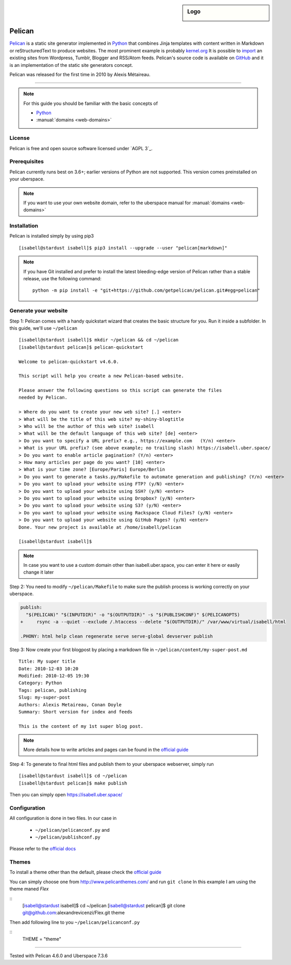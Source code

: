 .. highlight:: console

.. author:: Karsten Brusch <https://k11h.de>

.. tag:: python
.. tag:: web
.. tag:: blog


.. sidebar:: Logo

  .. image:: _static/images/pelican.png
      :align: center

#########
Pelican
#########

.. tag_list::

Pelican_ is a static site generator implemented in Python_ that combines Jinja templates with content written in Markdown or reStructuredText to produce websites.
The most prominent example is probably `kernel.org <https://www.kernel.org/pelican.html>`_
It is possible to `import <https://docs.getpelican.com/en/latest/importer.html>`_ an existing sites from Wordpress, Tumblr, Blogger and RSS/Atom feeds.
Pelican's source code is available on `GitHub <https://github.com/getpelican/pelican>`_ and it is an implementation of the static site generators concept.

Pelican was released for the first time in 2010 by Alexis Métaireau.

----

.. note:: For this guide you should be familiar with the basic concepts of

  * Python_
  * :manual:`domains <web-domains>`

License
=======

Pelican is free and open source software licensed under `AGPL 3`_.

Prerequisites
=============

Pelican currently runs best on 3.6+; earlier versions of Python are not supported. This version comes preinstalled on your uberspace.

.. note:: If you want to use your own website domain, refer to the uberspace manual for :manual:`domains <web-domains>`

Installation
============

Pelican is installed simply by using pip3

::

 [isabell@stardust isabell]$ pip3 install --upgrade --user "pelican[markdown]"

.. note:: If you have Git installed and prefer to install the latest bleeding-edge version of Pelican rather than a stable release, use the following command:

  ::

    python -m pip install -e "git+https://github.com/getpelican/pelican.git#egg=pelican"


Generate your website
=============

Step 1: 
Pelican comes with a handy quickstart wizard that creates the basic structure for you.
Run it inside a subfolder. In this guide, we'll use ``~/pelican``

:: 

  [isabell@stardust isabell]$ mkdir ~/pelican && cd ~/pelican
  [isabell@stardust pelican]$ pelican-quickstart

  Welcome to pelican-quickstart v4.6.0.

  This script will help you create a new Pelican-based website.

  Please answer the following questions so this script can generate the files
  needed by Pelican.

  > Where do you want to create your new web site? [.] <enter>
  > What will be the title of this web site? my-shiny-blogtitle
  > Who will be the author of this web site? isabell
  > What will be the default language of this web site? [de] <enter>
  > Do you want to specify a URL prefix? e.g., https://example.com   (Y/n) <enter>
  > What is your URL prefix? (see above example; no trailing slash) https://isabell.uber.space/ 
  > Do you want to enable article pagination? (Y/n) <enter>
  > How many articles per page do you want? [10] <enter>
  > What is your time zone? [Europe/Paris] Europe/Berlin
  > Do you want to generate a tasks.py/Makefile to automate generation and publishing? (Y/n) <enter>
  > Do you want to upload your website using FTP? (y/N) <enter>
  > Do you want to upload your website using SSH? (y/N) <enter>
  > Do you want to upload your website using Dropbox? (y/N) <enter>
  > Do you want to upload your website using S3? (y/N) <enter>
  > Do you want to upload your website using Rackspace Cloud Files? (y/N) <enter>
  > Do you want to upload your website using GitHub Pages? (y/N) <enter>
  Done. Your new project is available at /home/isabell/pelican

  [isabell@stardust isabell]$ 


.. note:: In case you want to use a custom domain other than isabell.uber.space, you can enter it here or easily change it later 

Step 2:
You need to modify ``~/pelican/Makefile`` to make sure the publish process is working correctly on your uberspace.

.. code-block:: diff

  publish:
    "$(PELICAN)" "$(INPUTDIR)" -o "$(OUTPUTDIR)" -s "$(PUBLISHCONF)" $(PELICANOPTS)
  +	rsync -a --quiet --exclude /.htaccess --delete "$(OUTPUTDIR)/" /var/www/virtual/isabell/html 

  .PHONY: html help clean regenerate serve serve-global devserver publish 

Step 3: 
Now create your first blogpost by placing a markdown file in ``~/pelican/content/my-super-post.md``

::

  Title: My super title
  Date: 2010-12-03 10:20
  Modified: 2010-12-05 19:30
  Category: Python
  Tags: pelican, publishing
  Slug: my-super-post
  Authors: Alexis Metaireau, Conan Doyle
  Summary: Short version for index and feeds

  This is the content of my 1st super blog post.

.. note:: More details how to write articles and pages can be found in the `official guide <https://docs.getpelican.com/en/latest/content.html>`_

Step 4:
To generate to final html files and publish them to your uberspace webserver, simply run 

::

  [isabell@stardust isabell]$ cd ~/pelican
  [isabell@stardust pelican]$ make publish

Then you can simply open `https://isabell.uber.space/ <https://isabell.uber.space/>`_


Configuration
==============

All configuration is done in two files. In our case in 

  * ``~/pelican/pelicanconf.py`` and 
  * ``~/pelican/publishconf.py``

Please refer to the `official docs <https://docs.getpelican.com/en/latest/settings.html>`_ 


Themes
=======

To install a theme other than the default, please check the `official guide <https://docs.getpelican.com/en/latest/pelican-themes.html>`_ 

You can simply choose one from `http://www.pelicanthemes.com/ <http://www.pelicanthemes.com/>`_ and run ``git clone``
In this example I am using the theme maned `Flex` 

::
  [isabell@stardust isabell]$ cd ~/pelican
  [isabell@stardust pelican]$ git clone git@github.com:alexandrevicenzi/Flex.git theme

Then add following line to you ``~/pelican/pelicanconf.py``

:: 
  THEME = "theme"


.. _Pelican: https://docs.getpelican.com/
.. _Python: https://www.python.org/

----

Tested with Pelican 4.6.0 and Uberspace 7.3.6

.. author_list::
